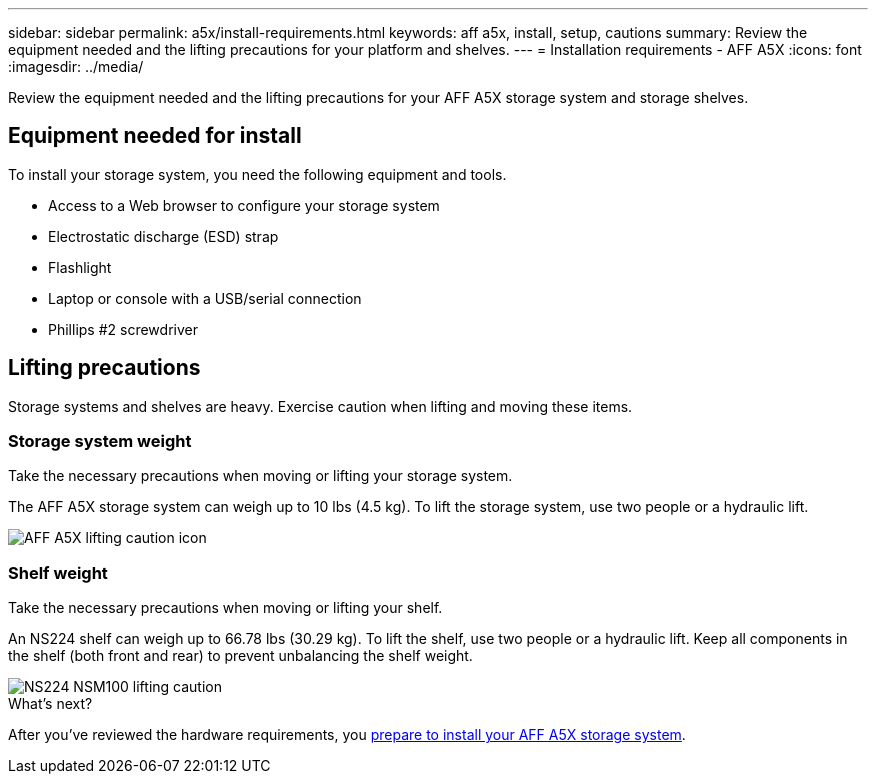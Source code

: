 ---
sidebar: sidebar
permalink: a5x/install-requirements.html
keywords: aff a5x, install, setup, cautions
summary: Review the equipment needed and the lifting precautions for your platform and shelves.
---
= Installation requirements - AFF A5X
:icons: font
:imagesdir: ../media/

[.lead]
Review the equipment needed and the lifting precautions for your AFF A5X storage system and storage shelves.

== Equipment needed for install
To install your storage system, you need the following equipment and tools. 

** Access to a Web browser to configure your storage system
** Electrostatic discharge (ESD) strap 
** Flashlight
** Laptop or console with a USB/serial connection
** Phillips #2 screwdriver 

== Lifting precautions 
Storage systems and shelves are heavy. Exercise caution when lifting and moving these items.

=== Storage system weight
Take the necessary precautions when moving or lifting your storage system.

The AFF A5X storage system can weigh up to 10 lbs (4.5 kg). To lift the storage system, use two people or a hydraulic lift.

image::../media/drw_a5x_weight_caution_ieops-xxxx.svg[AFF A5X lifting caution icon]

=== Shelf weight
Take the necessary precautions when moving or lifting your shelf.

An NS224 shelf can weigh up to 66.78 lbs (30.29 kg). To lift the shelf, use two people or a hydraulic lift. Keep all components in the shelf (both front and rear) to prevent unbalancing the shelf weight.

image::../media/drw_ns224_lifting_weight_ieops-1716.svg[NS224 NSM100 lifting caution]

.What's next?
After you've reviewed the hardware requirements, you link:install-prepare.html[prepare to install your AFF A5X storage system].